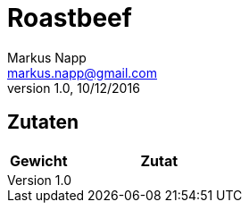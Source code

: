 = Roastbeef
:author: Markus Napp
:email: markus.napp@gmail.com
:revnumber: 1.0
:revdate: 10/12/2016
:imagesdir: images
:toc-title: Inhalt
:icons: font
:stylesheet: ../plain.css

<<<

++++
<script src="https://use.fontawesome.com/96d0595752.js"></script>
++++

== Zutaten

[options="header",cols="25,75"]
|===
|Gewicht |Zutat
